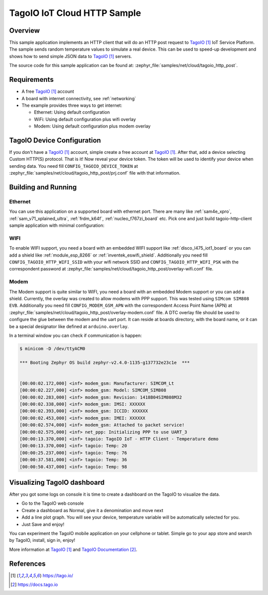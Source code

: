 .. _cloud-tagoio-http-post-sample:

TagoIO IoT Cloud HTTP Sample
############################

Overview
********

This sample application implements an HTTP client that will do an HTTP post
request to `TagoIO`_ IoT Service Platform. The sample sends random temperature
values to simulate a real device. This can be used to speed-up development
and shows how to send simple JSON data to `TagoIO`_ servers.

The source code for this sample application can be found at:
:zephyr_file:`samples/net/cloud/tagoio_http_post`.

Requirements
************

- A free `TagoIO`_ account
- A board with internet connectivity, see :ref:`networking`
- The example provides three ways to get internet:

  * Ethernet: Using default configuration
  * WiFi: Using default configuration plus wifi overlay
  * Modem: Using default configuration plus modem overlay


TagoIO Device Configuration
***************************

If you don't have a `TagoIO`_ account, simple create a free account at
`TagoIO`_.  After that, add a device selecting Custom HTTP(S) protocol.  That
is it! Now reveal your device token.  The token will be used to identify your
device when sending data.  You need fill ``CONFIG_TAGOIO_DEVICE_TOKEN`` at
:zephyr_file:`samples/net/cloud/tagoio_http_post/prj.conf` file with that
information.


Building and Running
********************

Ethernet
========

You can use this application on a supported board with ethernet port.  There
are many like :ref:`sam4e_xpro`, :ref:`sam_v71_xplained_ultra`,
:ref:`frdm_k64f`, :ref:`nucleo_f767zi_board` etc.  Pick one and just build
tagoio-http-client sample application with minimal configuration:

.. zephyr-app-commands::
   :zephyr-app: samples/net/cloud/tagoio_http_post
   :board: [sam4e_xpro | sam_v71_xult | frdm_k64f | nucleo_f767zi]
   :goals: build flash
   :compact:


WIFI
====

To enable WIFI support, you need a board with an embedded WIFI support like
:ref:`disco_l475_iot1_board` or you can add a shield like
:ref:`module_esp_8266` or :ref:`inventek_eswifi_shield`.  Additionally you
need fill ``CONFIG_TAGOIO_HTTP_WIFI_SSID`` with your wifi network SSID and
``CONFIG_TAGOIO_HTTP_WIFI_PSK`` with the correspondent password at
:zephyr_file:`samples/net/cloud/tagoio_http_post/overlay-wifi.conf` file.

.. zephyr-app-commands::
   :zephyr-app: samples/net/cloud/tagoio_http_post
   :board: disco_l475_iot1
   :gen-args: -DOVERLAY_CONFIG=overlay-wifi.conf
   :goals: build flash
   :compact:

.. zephyr-app-commands::
   :zephyr-app: samples/net/cloud/tagoio_http_post
   :board: [sam_v71_xult | frdm_k64f | nucleo_f767zi]
   :shield: [esp_8266_arduino | inventek_eswifi_arduino_uart]
   :gen-args: -DOVERLAY_CONFIG=overlay-wifi.conf
   :goals: build flash
   :compact:


Modem
=====

The Modem support is quite similar to WIFI, you need a board with an embedded
Modem support or you can add a shield.  Currently, the overlay was created to
allow modems with PPP support.  This was tested using ``SIMcom SIM808 EVB``.
Additionally you need fill ``CONFIG_MODEM_GSM_APN`` with the correspondent Access
Point Name (APN) at
:zephyr_file:`samples/net/cloud/tagoio_http_post/overlay-modem.conf` file. A
DTC overlay file should be used to configure the glue between the modem and the
uart port. It can reside at boards directory, with the board name, or it can be
a special designator like defined at ``arduino.overlay``.

.. zephyr-app-commands::
   :zephyr-app: samples/net/cloud/tagoio_http_post
   :board: sam4e_xpro
   :gen-args: -DOVERLAY_CONFIG=overlay-modem.conf
   :goals: build flash
   :compact:

.. zephyr-app-commands::
   :zephyr-app: samples/net/cloud/tagoio_http_post
   :board: frdm_k64f
   :gen-args: -DOVERLAY_CONFIG=overlay-modem.conf -DDTC_OVERLAY_FILE=arduino.overlay
   :goals: build flash
   :compact:

In a terminal window you can check if communication is happen:

.. code-block:: console

    $ minicom -D /dev/ttyACM0

    *** Booting Zephyr OS build zephyr-v2.4.0-1135-g137732e23c1e  ***


    [00:00:02.172,000] <inf> modem_gsm: Manufacturer: SIMCOM_Lt
    [00:00:02.227,000] <inf> modem_gsm: Model: SIMCOM_SIM808
    [00:00:02.283,000] <inf> modem_gsm: Revision: 1418B04SIM808M32
    [00:00:02.338,000] <inf> modem_gsm: IMSI: XXXXXX
    [00:00:02.393,000] <inf> modem_gsm: ICCID: XXXXXX
    [00:00:02.453,000] <inf> modem_gsm: IMEI: XXXXXX
    [00:00:02.574,000] <inf> modem_gsm: Attached to packet service!
    [00:00:02.575,000] <inf> net_ppp: Initializing PPP to use UART_3
    [00:00:13.370,000] <inf> tagoio: TagoIO IoT - HTTP Client - Temperature demo
    [00:00:13.370,000] <inf> tagoio: Temp: 20
    [00:00:25.237,000] <inf> tagoio: Temp: 76
    [00:00:37.581,000] <inf> tagoio: Temp: 36
    [00:00:50.437,000] <inf> tagoio: Temp: 98


Visualizing TagoIO dashboard
****************************

After you got some logs on console it is time to create a dashboard on the
TagoIO to visualize the data.

* Go to the TagoIO web console
* Create a dashboard as Normal, give it a denomination and move next
* Add a line plot graph. You will see your device, temperature variable will
  be automatically selected for you.
* Just Save and enjoy!

.. image:: img/TagoIO-pc.jpeg
     :width: 640px
     :align: center
     :alt: TagoIO web dashboard

You can experiment the TagoIO mobile application on your cellphone or tablet.
Simple go to your app store and search by TagoIO, install, sign in, enjoy!

.. image:: img/TagoIO-mobile.jpeg
     :width: 480px
     :align: center
     :alt: TagoIO mobile dashboard

More information at `TagoIO`_ and `TagoIO Documentation`_.

References
**********

.. target-notes::

.. _TagoIO:
   https://tago.io/

.. _TagoIO Documentation:
   https://docs.tago.io
